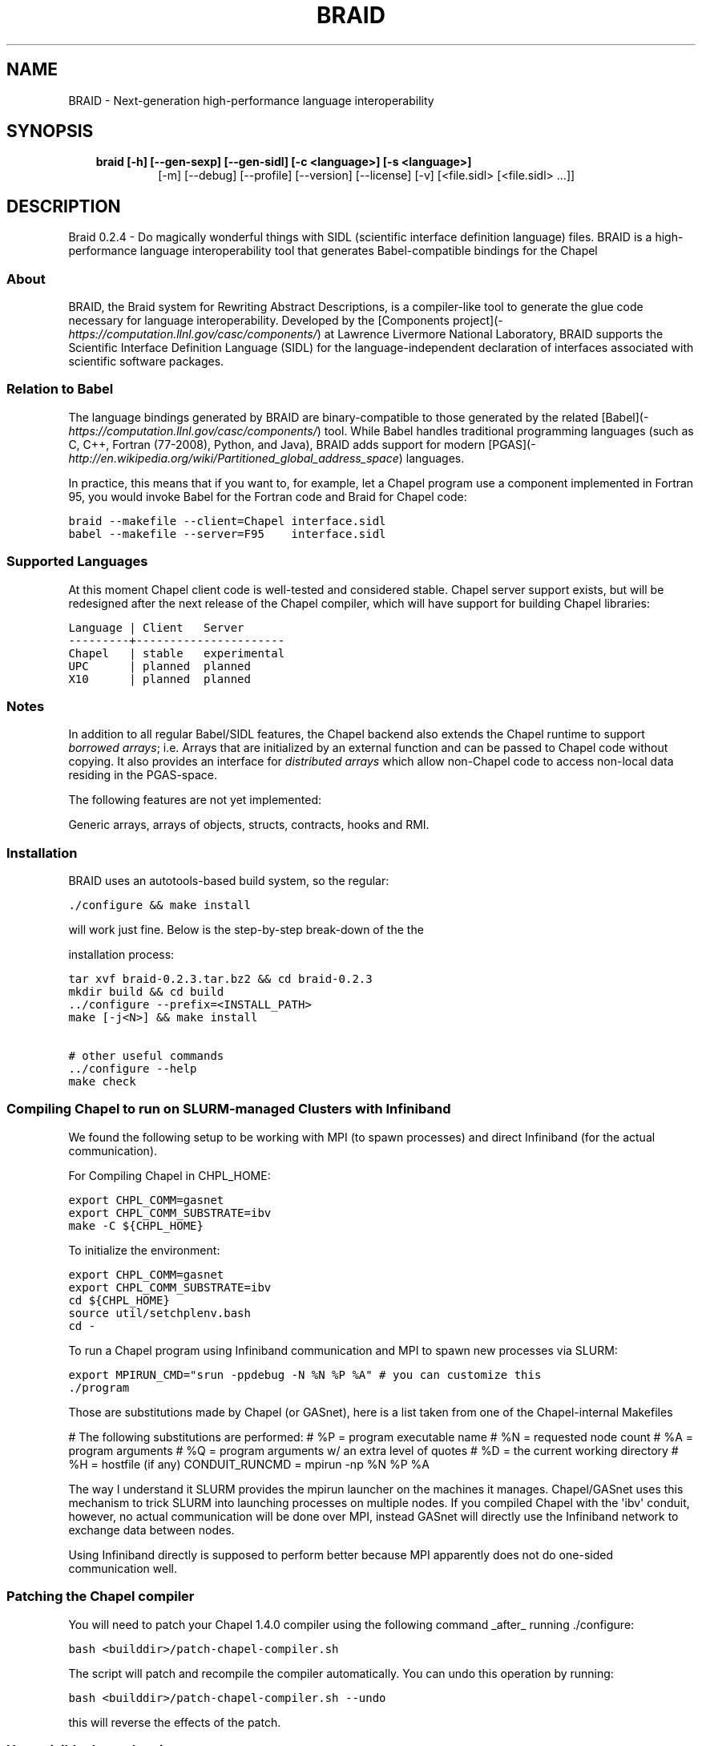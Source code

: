 .\" Man page generated from reStructeredText.
.
.TH BRAID 1 "2012-02-27" "0.2.4" "Compilers and Programming Languages"
.SH NAME
BRAID \- Next-generation high-performance language interoperability
.
.nr rst2man-indent-level 0
.
.de1 rstReportMargin
\\$1 \\n[an-margin]
level \\n[rst2man-indent-level]
level margin: \\n[rst2man-indent\\n[rst2man-indent-level]]
-
\\n[rst2man-indent0]
\\n[rst2man-indent1]
\\n[rst2man-indent2]
..
.de1 INDENT
.\" .rstReportMargin pre:
. RS \\$1
. nr rst2man-indent\\n[rst2man-indent-level] \\n[an-margin]
. nr rst2man-indent-level +1
.\" .rstReportMargin post:
..
.de UNINDENT
. RE
.\" indent \\n[an-margin]
.\" old: \\n[rst2man-indent\\n[rst2man-indent-level]]
.nr rst2man-indent-level -1
.\" new: \\n[rst2man-indent\\n[rst2man-indent-level]]
.in \\n[rst2man-indent\\n[rst2man-indent-level]]u
..
.\" -*- rst -*-
.
.SH SYNOPSIS
.INDENT 0.0
.INDENT 3.5
.INDENT 0.0
.TP
.B braid [\-h] [\-\-gen\-sexp] [\-\-gen\-sidl] [\-c <language>] [\-s <language>]
.
[\-m] [\-\-debug] [\-\-profile] [\-\-version] [\-\-license] [\-v]
[<file.sidl> [<file.sidl> ...]]
.UNINDENT
.UNINDENT
.UNINDENT
.SH DESCRIPTION
.sp
Braid 0.2.4 \- Do magically wonderful things with SIDL (scientific interface
definition language) files. BRAID is a high\-performance language
interoperability tool that generates Babel\-compatible bindings for the Chapel
.SS About
.sp
BRAID, the Braid system for Rewriting Abstract Descriptions, is a
compiler\-like tool to generate the glue code necessary for language
interoperability. Developed by the
[Components project](\fI\%https://computation.llnl.gov/casc/components/\fP) at
Lawrence Livermore National Laboratory, BRAID supports the Scientific
Interface Definition Language (SIDL) for the language\-independent
declaration of interfaces associated with scientific software
packages.
.SS Relation to Babel
.sp
The language bindings generated by BRAID are binary\-compatible to
those generated by the related
[Babel](\fI\%https://computation.llnl.gov/casc/components/\fP) tool. While
Babel handles traditional programming languages (such as C, C++,
Fortran (77\-2008), Python, and Java), BRAID adds support for modern
[PGAS](\fI\%http://en.wikipedia.org/wiki/Partitioned_global_address_space\fP)
languages.
.sp
In practice, this means that if you want to, for example, let a Chapel
program use a component implemented in Fortran 95, you would invoke
Babel for the Fortran code and Braid for Chapel code:
.sp
.nf
.ft C
braid \-\-makefile \-\-client=Chapel interface.sidl
babel \-\-makefile \-\-server=F95    interface.sidl
.ft P
.fi
.SS Supported Languages
.sp
At this moment Chapel client code is well\-tested and considered
stable. Chapel server support exists, but will be redesigned after the
next release of the Chapel compiler, which will have support for
building Chapel libraries:
.sp
.nf
.ft C
Language | Client   Server
\-\-\-\-\-\-\-\-\-+\-\-\-\-\-\-\-\-\-\-\-\-\-\-\-\-\-\-\-\-\-\-
Chapel   | stable   experimental
UPC      | planned  planned
X10      | planned  planned
.ft P
.fi
.SS Notes
.sp
In addition to all regular Babel/SIDL features, the Chapel backend
also extends the Chapel runtime to support \fIborrowed arrays\fP;
i.e. Arrays that are initialized by an external function and can be
passed to Chapel code without copying. It also provides an interface
for \fIdistributed arrays\fP which allow non\-Chapel code to access
non\-local data residing in the PGAS\-space.
.sp
The following features are not yet implemented:
.sp
Generic arrays, arrays of objects, structs, contracts, hooks and RMI.
.SS Installation
.sp
BRAID uses an autotools\-based build system, so the regular:
.sp
.nf
.ft C
\&./configure && make install
.ft P
.fi
.sp
will work just fine. Below is the step\-by\-step break\-down of the the
.sp
installation process:
.sp
.nf
.ft C
tar xvf braid\-0.2.3.tar.bz2 && cd braid\-0.2.3
mkdir build && cd build
\&../configure \-\-prefix=<INSTALL_PATH>
make [\-j<N>] && make install

# other useful commands
\&../configure \-\-help
make check
.ft P
.fi
.SS Compiling Chapel to run on SLURM\-managed Clusters with Infiniband
.sp
We found the following setup to be working with MPI (to spawn
processes) and direct Infiniband (for the actual communication).
.sp
For Compiling Chapel in CHPL_HOME:
.sp
.nf
.ft C
export CHPL_COMM=gasnet
export CHPL_COMM_SUBSTRATE=ibv
make \-C ${CHPL_HOME}
.ft P
.fi
.sp
To initialize the environment:
.sp
.nf
.ft C
export CHPL_COMM=gasnet
export CHPL_COMM_SUBSTRATE=ibv
cd ${CHPL_HOME}
source util/setchplenv.bash
cd \-
.ft P
.fi
.sp
To run a Chapel program using Infiniband communication and MPI to spawn
new processes via SLURM:
.sp
.nf
.ft C
export MPIRUN_CMD="srun \-ppdebug \-N %N %P %A" # you can customize this
\&./program
.ft P
.fi
.sp
Those are substitutions made by Chapel (or GASnet), here is a list
taken from one of the Chapel\-internal Makefiles
.sp
# The following substitutions are performed:
#   %P = program executable name
#   %N = requested node count
#   %A = program arguments
#   %Q = program arguments w/ an extra level of quotes
#   %D = the current working directory
#   %H = hostfile (if any)
CONDUIT_RUNCMD = mpirun \-np %N %P %A
.sp
The way I understand it SLURM provides the mpirun launcher on the
machines it manages. Chapel/GASnet uses this mechanism to trick SLURM
into launching processes on multiple nodes. If you compiled Chapel
with the \(aqibv\(aq conduit, however, no actual communication will be done
over MPI, instead GASnet will directly use the Infiniband network to
exchange data between nodes.
.sp
Using Infiniband directly is supposed to perform better because MPI
apparently does not do one\-sided communication well.
.SS Patching the Chapel compiler
.sp
You will need to patch your Chapel 1.4.0 compiler using the following
command _after_ running ./configure:
.sp
.nf
.ft C
bash <builddir>/patch\-chapel\-compiler.sh
.ft P
.fi
.sp
The script will patch and recompile the compiler automatically. You
can undo this operation by running:
.sp
.nf
.ft C
bash <builddir>/patch\-chapel\-compiler.sh \-\-undo
.ft P
.fi
.sp
this will reverse the effects of the patch.
.SS User\-visible dependencies
.sp
If you just want to compile and install BRAID, you will need:
\- Python:                Version 2.6 or higher
\- gcc, ld, Perl, AWK, sed
.sp
If you want to run the regression tests, you will also need:
\- Babel:                 Version 2.0 or higher
\- Chapel:                Version 1.3.0
\- Java:                  JVM 1.6 or higher
\- NumPy:                 Version 1.0.4 or higher
.SS Developer\-only dependencies
.INDENT 0.0
.IP \(bu 2
.
Make:                  GNU make version 3.74 or higher
.IP \(bu 2
.
Autotools:     Version 2.65 or later
.IP \(bu 2
.INDENT 2.0
.TP
.B SWI\-Prolog:    Version 5.10.4 or higher
.
(only needed if you intend to modify [ir,sidl].def)
.UNINDENT
.IP \(bu 2
.INDENT 2.0
.TP
.B Doxygen:               Version 1.6 or higher
.
(disable with ./configure \-\-disable\-documentation)
.UNINDENT
.IP \(bu 2
.
graphviz:      (for Doxygen)
.IP \(bu 2
.
GNU flex
.UNINDENT
.SS Development status
.sp
BRAID is written in 98% Python; the SIDL scanner is implemented in
flex (C). Some of the Python sources are automatically generated from
a high\-level specification (sidl.def, ir.def) by a Prolog script. The
implementation language choice is motivated by Python being the
highest\-level language that we can assume to be pre\-installed on all
our target systems. So far we have three components:
.INDENT 0.0
.IP \(bu 2
.
A complete parser for SIDL which generates an object\-oriented
intermediate representation (IR)
.IP \(bu 2
.
A converter to an extensible s\-expression\-based language
independent IR
.IP \(bu 2
.
Code generators that convert this IR into Chapel and C code.
Other languages supported by Babel will follow.
.sp
To facilitate the writing of these code generators we put some
effort into extending Python with a pattern\-matching mechanism
for arbitrarily complex tuples. (And the s\-expressions from the
IR are internally represented as Python tuples.)
.UNINDENT
.sp
This diagram shows the work\-flow implemented in BRAID:
.sp
.nf
.ft C
             Parser               Conversion
+\-\-\-\-\-\-\-\-\-\-\-\-\-+  +\-\-\-\-\-\-\-\-\-\-\-\-\-\-\-\-\-\-+  +\-\-\-\-\-\-\-\-\-\-\-\-\-\-\-\-\-\-\-\-\-+
| SIDL        |\-\-| SIDL\-based       |\-\-| Language indep. IR  |
|             |  | declarative IR   |  | (s\-expressions)     |
+\-\-\-\-\-\-\-\-\-\-\-\-\-+  +\-\-\-\-\-\-\-\-\-\-\-\-\-\-\-\-\-\-+  +\-\-\-\-\-\-\-\-\-\-\-\-\-\-\-\-\-\-\-\-\-+
                                         |              |   |
                                         |   Code       |   |
                                         |   Generators |   |
                                         |              |   |
                                       +\-\-\-\-\-\-\-\-\-\-\-+ +\-\-\-\-\-\-\-\-\-\-+
                                       | Chapel    | | C, ...   |
                                       |           | |          |
                                       +\-\-\-\-\-\-\-\-\-\-\-+ +\-\-\-\-\-\-\-\-\-\-+
.ft P
.fi
.sp
The idea to use the s\-expression\-based IR to interface with ROTE
at some later point. Other components (e.g. PAUL) can also
generate this IR to get access to the code generators.
.SS Further Information
.sp
The following files are available at the top of the release directory
structure provide additional information on the Babel release:
.INDENT 0.0
.IP \(bu 2
.
BUGS:       Lists known bugs
.IP \(bu 2
.
COPYRIGHT:  Lawrence Livermore National Security, LLC notice
.IP \(bu 2
.
INSTALL:    Provides installation instructions
.IP \(bu 2
.
README:     This file
.sp
Additional background information can be found at our web site at
.sp
\fI\%http://www.llnl.gov/CASC/components/\fP
.sp
and
.sp
\fI\%http://compose\-hpc.sourceforge.net/\fP
.UNINDENT
.SH Authors
.SS Active Members
.sp
Adrian Prantl: Architect, main author
.SS Summer Interns
.sp
Shams Imam, Rice University
interoperability tool that generates Babel\-compatible bindings for the Chapel
programming language. For details on using the command\-line tool, please
consult the Babel manual at \fI\%https://computation.llnl.gov/casc/components/\fP .
.SH OPTIONS
.SS positional arguments
.INDENT 0.0
.INDENT 3.5
.sp
<file.sidl>           SIDL files to use as input
.UNINDENT
.UNINDENT
.SS optional arguments
.INDENT 0.0
.INDENT 3.5
.INDENT 0.0
.TP
.B \-h,  \-\-help
.
show this help message and exit
.TP
.B \-\-gen\-sexp
.
generate an s\-expression
.TP
.B \-\-gen\-sidl
.
generate SIDL output again
.TP
.BI \-c \ <language>, \ \-\-client \ <language>
.
generate client code in the specified language
(Chapel)
.TP
.BI \-s \ <language>, \ \-\-server \ <language>
.
generate server code in the specified language
(Chapel)
.TP
.B \-m,  \-\-makefile
.
generate a default GNUmakefile
.TP
.B \-\-debug
.
enable debugging features
.TP
.B \-\-profile
.
enable profiling
.TP
.B \-\-version
.
print version and exit
.TP
.B \-\-license
.
print licensing details
.TP
.B \-v,  \-\-verbose
.
print more debug info
.UNINDENT
.UNINDENT
.UNINDENT
.sp
Please report bugs to <\fI\%components@llnl.gov\fP>.
.SH COPYRIGHT NOTICE
.sp
Copyright (c) 2011, Lawrence Livermore National Security, LLC.
Produced at the Lawrence Livermore National Laboratory.
Written by the Components Team <\fI\%components@llnl.gov\fP>.
.sp
LLNL\-CODE\-473891.
All rights reserved.
.sp
Redistribution and use in source and binary forms, with or without
modification, are permitted provided that the following conditions are
met:
.INDENT 0.0
.IP \(bu 2
.
Redistributions of source code must retain the above copyright
notice, this list of conditions and the disclaimer below.
.IP \(bu 2
.
Redistributions in binary form must reproduce the above copyright
notice, this list of conditions and the disclaimer (as noted below)
in the documentation and/or other materials provided with the
distribution.
.IP \(bu 2
.
Neither the name of the LLNS/LLNL nor the names of its contributors
may be used to endorse or promote products derived from this
software without specific prior written permission.
.UNINDENT
.sp
THIS SOFTWARE IS PROVIDED BY THE COPYRIGHT HOLDERS AND CONTRIBUTORS
"AS IS" AND ANY EXPRESS OR IMPLIED WARRANTIES, INCLUDING, BUT NOT
LIMITED TO, THE IMPLIED WARRANTIES OF MERCHANTABILITY AND FITNESS FOR
A PARTICULAR PURPOSE ARE DISCLAIMED. IN NO EVENT SHALL LAWRENCE
LIVERMORE NATIONAL SECURITY, LLC, THE U.S. DEPARTMENT OF ENERGY OR
CONTRIBUTORS BE LIABLE FOR ANY DIRECT, INDIRECT, INCIDENTAL, SPECIAL,
EXEMPLARY, OR CONSEQUENTIAL DAMAGES (INCLUDING, BUT NOT LIMITED TO,
PROCUREMENT OF SUBSTITUTE GOODS OR SERVICES; LOSS OF USE, DATA, OR
PROFITS; OR BUSINESS INTERRUPTION) HOWEVER CAUSED AND ON ANY THEORY OF
LIABILITY, WHETHER IN CONTRACT, STRICT LIABILITY, OR TORT (INCLUDING
NEGLIGENCE OR OTHERWISE) ARISING IN ANY WAY OUT OF THE USE OF THIS
SOFTWARE, EVEN IF ADVISED OF THE POSSIBILITY OF SUCH DAMAGE.
.sp
Additional BSD Notice
.INDENT 0.0
.IP 1. 3
.
This notice is required to be provided under our contract with the
U.S.  Department of Energy (DOE). This work was produced at
Lawrence Livermore National Laboratory under Contract
No. DE\-AC52\-07NA27344 with the DOE.
.IP 2. 3
.
Neither the United States Government nor Lawrence Livermore
National Security, LLC nor any of their employees, makes any
warranty, express or implied, or assumes any liability or
responsibility for the accuracy, completeness, or usefulness of any
information, apparatus, product, or process disclosed, or
represents that its use would not infringe privately\-owned rights.
.IP 3. 3
.
Also, reference herein to any specific commercial products,
process, or services by trade name, trademark, manufacturer or
otherwise does not necessarily constitute or imply its endorsement,
recommendation, or favoring by the United States Government or
Lawrence Livermore National Security, LLC.  The views and opinions
of authors expressed herein do not necessarily state or reflect
those of the United States Government or Lawrence Livermore
National Security, LLC, and shall not be used for advertising or
product endorsement purposes.
.UNINDENT
.\" Generated by docutils manpage writer.
.\" 
.
